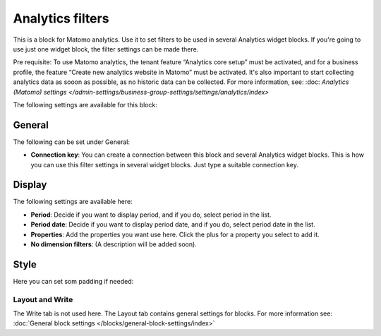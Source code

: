 Analytics filters
=============================================

This is a block for Matomo analytics. Use it to set filters to be used in several Analytics widget blocks. If you're going to use just one widget block, the filter settings can be made there.

Pre requisite: To use Matomo analytics, the tenant feature “Analytics core setup” must be activated, and for a business profile, the feature “Create new analytics website in Matomo” must be activated. It's also important to start collecting analytics data as sooon as possible, as no historic data can be collected. For more information, see: :doc: `Analytics (Matomo) settings </admin-settings/business-group-settings/settings/analytics/index>`

The following settings are available for this block:

.. image:: analytics-block.png

General
---------
The following can be set under General:

.. image:: analytics-block-general.png

+ **Connection key**: You can create a connection between this block and several Analytics widget blocks. This is how you can use this filter settings in several widget blocks. Just type a suitable connection key.

Display
---------
The following settings are available here:

.. image:: analytics-block-display.png

+ **Period**: Decide if you want to display period, and if you do, select period in the list.
+ **Period date**: Decide if you want to display period date, and if you do, select period date in the list.
+ **Properties**: Add the properties you want use here. Click the plus for a property you select to add it.
+ **No dimension filters**: (A description will be added soon). 

Style
---------
Here you can set som padding if needed:

.. image:: analytics-block-style.png

Layout and Write
******************
The Write tab is not used here. The Layout tab contains general settings for blocks. For more information see: :doc:`General block settings </blocks/general-block-settings/index>`

